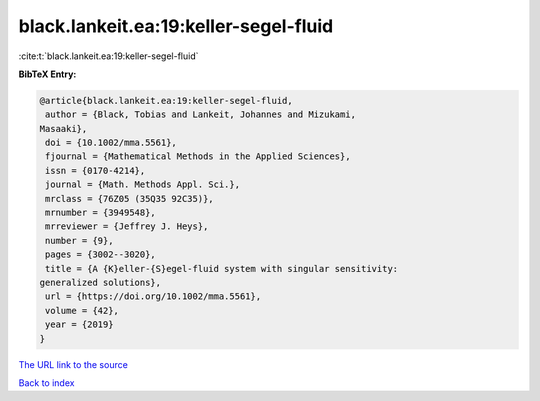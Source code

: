 black.lankeit.ea:19:keller-segel-fluid
======================================

:cite:t:`black.lankeit.ea:19:keller-segel-fluid`

**BibTeX Entry:**

.. code-block:: bibtex

   @article{black.lankeit.ea:19:keller-segel-fluid,
    author = {Black, Tobias and Lankeit, Johannes and Mizukami,
   Masaaki},
    doi = {10.1002/mma.5561},
    fjournal = {Mathematical Methods in the Applied Sciences},
    issn = {0170-4214},
    journal = {Math. Methods Appl. Sci.},
    mrclass = {76Z05 (35Q35 92C35)},
    mrnumber = {3949548},
    mrreviewer = {Jeffrey J. Heys},
    number = {9},
    pages = {3002--3020},
    title = {A {K}eller-{S}egel-fluid system with singular sensitivity:
   generalized solutions},
    url = {https://doi.org/10.1002/mma.5561},
    volume = {42},
    year = {2019}
   }
`The URL link to the source <ttps://doi.org/10.1002/mma.5561}>`_


`Back to index <../By-Cite-Keys.html>`_
